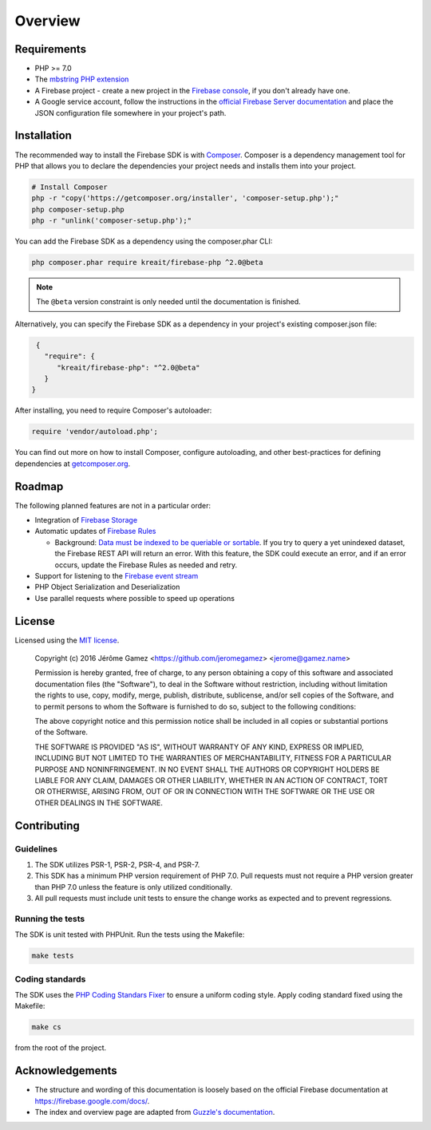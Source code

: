 ########
Overview
########

************
Requirements
************

* PHP >= 7.0
* The `mbstring PHP extension <http://php.net/manual/en/book.mbstring.php>`_
* A Firebase project - create a new project in the `Firebase console <https://firebase.google.com/console/>`_,
  if you don't already have one.
* A Google service account, follow the instructions in the
  `official Firebase Server documentation <https://firebase.google.com/docs/server/setup#add_firebase_to_your_app>`_
  and place the JSON configuration file somewhere in your project's path.

************
Installation
************

The recommended way to install the Firebase SDK is with
`Composer <http://getcomposer.org>`_. Composer is a dependency management tool
for PHP that allows you to declare the dependencies your project needs and
installs them into your project.

.. code-block:: bash

    # Install Composer
    php -r "copy('https://getcomposer.org/installer', 'composer-setup.php');"
    php composer-setup.php
    php -r "unlink('composer-setup.php');"

You can add the Firebase SDK as a dependency using the composer.phar CLI:

.. code-block:: bash

    php composer.phar require kreait/firebase-php ^2.0@beta

.. note::
    The ``@beta`` version constraint is only needed until the documentation is
    finished.

Alternatively, you can specify the Firebase SDK as a dependency in your
project's existing composer.json file:

.. code-block:: js

    {
      "require": {
         "kreait/firebase-php": "^2.0@beta"
      }
   }

After installing, you need to require Composer's autoloader:

.. code-block:: php

    require 'vendor/autoload.php';

You can find out more on how to install Composer, configure autoloading, and
other best-practices for defining dependencies at
`getcomposer.org <http://getcomposer.org>`_.

*******
Roadmap
*******

The following planned features are not in a particular order:

- Integration of `Firebase Storage <https://firebase.google.com/docs/storage/>`_
- Automatic updates of `Firebase Rules <https://firebase.google.com/docs/database/security/>`_

  - Background:
    `Data must be indexed to be queriable or sortable <https://firebase.google.com/docs/database/security/indexing-data>`_.
    If you try to query a yet unindexed dataset, the Firebase REST API will return an error. With this feature, the
    SDK could execute an error, and if an error occurs, update the Firebase Rules as needed and retry.

- Support for listening to the
  `Firebase event stream <https://firebase.google.com/docs/reference/rest/database/#section-streaming>`_
- PHP Object Serialization and Deserialization
- Use parallel requests where possible to speed up operations

*******
License
*******

Licensed using the `MIT license <http://opensource.org/licenses/MIT>`_.

    Copyright (c) 2016 Jérôme Gamez <https://github.com/jeromegamez> <jerome@gamez.name>

    Permission is hereby granted, free of charge, to any person obtaining a copy
    of this software and associated documentation files (the "Software"), to deal
    in the Software without restriction, including without limitation the rights
    to use, copy, modify, merge, publish, distribute, sublicense, and/or sell
    copies of the Software, and to permit persons to whom the Software is
    furnished to do so, subject to the following conditions:

    The above copyright notice and this permission notice shall be included in
    all copies or substantial portions of the Software.

    THE SOFTWARE IS PROVIDED "AS IS", WITHOUT WARRANTY OF ANY KIND, EXPRESS OR
    IMPLIED, INCLUDING BUT NOT LIMITED TO THE WARRANTIES OF MERCHANTABILITY,
    FITNESS FOR A PARTICULAR PURPOSE AND NONINFRINGEMENT. IN NO EVENT SHALL THE
    AUTHORS OR COPYRIGHT HOLDERS BE LIABLE FOR ANY CLAIM, DAMAGES OR OTHER
    LIABILITY, WHETHER IN AN ACTION OF CONTRACT, TORT OR OTHERWISE, ARISING FROM,
    OUT OF OR IN CONNECTION WITH THE SOFTWARE OR THE USE OR OTHER DEALINGS IN
    THE SOFTWARE.

************
Contributing
************

Guidelines
==========

#. The SDK utilizes PSR-1, PSR-2, PSR-4, and PSR-7.
#. This SDK has a minimum PHP version requirement of PHP 7.0. Pull requests must
   not require a PHP version greater than PHP 7.0 unless the feature is only
   utilized conditionally.
#. All pull requests must include unit tests to ensure the change works as
   expected and to prevent regressions.

Running the tests
=================

The SDK is unit tested with PHPUnit. Run the tests using the Makefile:

.. code-block:: bash

    make tests

Coding standards
================

The SDK uses the `PHP Coding Standars Fixer <https://github.com/FriendsOfPHP/PHP-CS-Fixer>`_
to ensure a uniform coding style. Apply coding standard fixed using the Makefile:

.. code-block:: bash

    make cs

from the root of the project.



****************
Acknowledgements
****************

* The structure and wording of this documentation is loosely based on the
  official Firebase documentation at `<https://firebase.google.com/docs/>`_.
* The index and overview page are adapted from
  `Guzzle's documentation <http://guzzle.readthedocs.io/en/latest/>`_.
